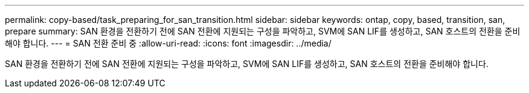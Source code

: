 ---
permalink: copy-based/task_preparing_for_san_transition.html 
sidebar: sidebar 
keywords: ontap, copy, based, transition, san, prepare 
summary: SAN 환경을 전환하기 전에 SAN 전환에 지원되는 구성을 파악하고, SVM에 SAN LIF를 생성하고, SAN 호스트의 전환을 준비해야 합니다. 
---
= SAN 전환 준비 중
:allow-uri-read: 
:icons: font
:imagesdir: ../media/


[role="lead"]
SAN 환경을 전환하기 전에 SAN 전환에 지원되는 구성을 파악하고, SVM에 SAN LIF를 생성하고, SAN 호스트의 전환을 준비해야 합니다.
